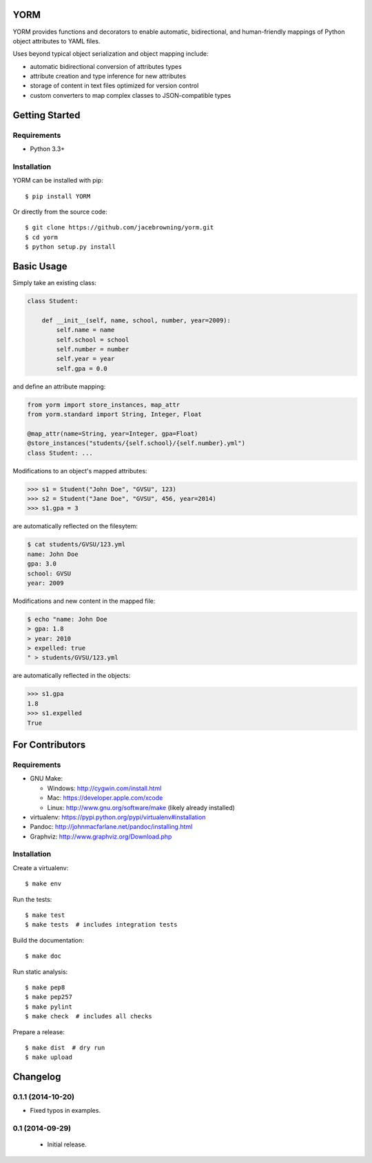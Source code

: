 YORM
====

| |Build Status|
| |Coverage Status|
| |Scrutinizer Code Quality|
| |PyPI Version|
| |PyPI Downloads|

YORM provides functions and decorators to enable automatic,
bidirectional, and human-friendly mappings of Python object attributes
to YAML files.

Uses beyond typical object serialization and object mapping include:

-  automatic bidirectional conversion of attributes types
-  attribute creation and type inference for new attributes
-  storage of content in text files optimized for version control
-  custom converters to map complex classes to JSON-compatible types

Getting Started
===============

Requirements
------------

-  Python 3.3+

Installation
------------

YORM can be installed with pip:

::

    $ pip install YORM

Or directly from the source code:

::

    $ git clone https://github.com/jacebrowning/yorm.git
    $ cd yorm
    $ python setup.py install

Basic Usage
===========

Simply take an existing class:

.. code:: python

    class Student:

        def __init__(self, name, school, number, year=2009):
            self.name = name
            self.school = school
            self.number = number
            self.year = year
            self.gpa = 0.0

and define an attribute mapping:

.. code:: python

    from yorm import store_instances, map_attr
    from yorm.standard import String, Integer, Float

    @map_attr(name=String, year=Integer, gpa=Float)
    @store_instances("students/{self.school}/{self.number}.yml")
    class Student: ...

Modifications to an object's mapped attributes:

.. code:: python

    >>> s1 = Student("John Doe", "GVSU", 123)
    >>> s2 = Student("Jane Doe", "GVSU", 456, year=2014)
    >>> s1.gpa = 3

are automatically reflected on the filesytem:

.. code:: bash

    $ cat students/GVSU/123.yml
    name: John Doe
    gpa: 3.0
    school: GVSU
    year: 2009

Modifications and new content in the mapped file:

.. code:: bash

    $ echo "name: John Doe
    > gpa: 1.8
    > year: 2010
    > expelled: true
    " > students/GVSU/123.yml

are automatically reflected in the objects:

.. code:: python

    >>> s1.gpa
    1.8
    >>> s1.expelled
    True

For Contributors
================

Requirements
------------

-  GNU Make:

   -  Windows: http://cygwin.com/install.html
   -  Mac: https://developer.apple.com/xcode
   -  Linux: http://www.gnu.org/software/make (likely already installed)

-  virtualenv: https://pypi.python.org/pypi/virtualenv#installation
-  Pandoc: http://johnmacfarlane.net/pandoc/installing.html
-  Graphviz: http://www.graphviz.org/Download.php

Installation
------------

Create a virtualenv:

::

    $ make env

Run the tests:

::

    $ make test
    $ make tests  # includes integration tests

Build the documentation:

::

    $ make doc

Run static analysis:

::

    $ make pep8
    $ make pep257
    $ make pylint
    $ make check  # includes all checks

Prepare a release:

::

    $ make dist  # dry run
    $ make upload

.. |Build Status| image:: http://img.shields.io/travis/jacebrowning/yorm/master.svg
   :target: https://travis-ci.org/jacebrowning/yorm
.. |Coverage Status| image:: http://img.shields.io/coveralls/jacebrowning/yorm/master.svg
   :target: https://coveralls.io/r/jacebrowning/yorm
.. |Scrutinizer Code Quality| image:: http://img.shields.io/scrutinizer/g/jacebrowning/yorm.svg
   :target: https://scrutinizer-ci.com/g/jacebrowning/yorm/?branch=master
.. |PyPI Version| image:: http://img.shields.io/pypi/v/yorm.svg
   :target: https://pypi.python.org/pypi/yorm
.. |PyPI Downloads| image:: http://img.shields.io/pypi/dm/yorm.svg
   :target: https://pypi.python.org/pypi/yorm

Changelog
=========

0.1.1 (2014-10-20)
------------------

- Fixed typos in examples.

0.1 (2014-09-29)
----------------

 - Initial release.


